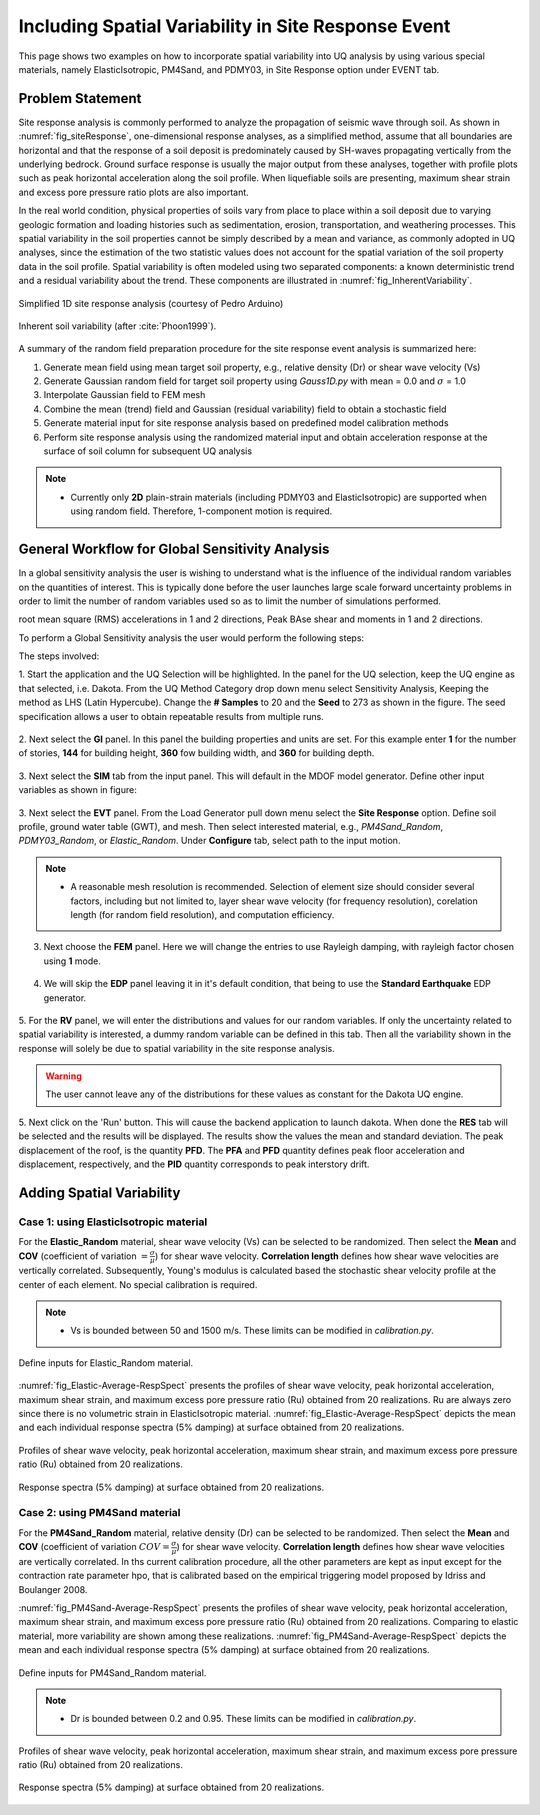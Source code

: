 .. _lbl-example_randomField:

Including Spatial Variability in Site Response Event
=======================================================

This page shows two examples on how to incorporate spatial variability into UQ analysis by using various special materials, namely ElasticIsotropic,
PM4Sand, and PDMY03, in Site Response option under EVENT tab.

Problem Statement
---------------------------------------------
Site response analysis is commonly performed to analyze the propagation of seismic wave through soil. As shown in :numref:`fig_siteResponse`, 
one-dimensional response analyses, as a simplified method, assume that all boundaries are horizontal and that the response of a soil deposit is
predominately caused by SH-waves propagating vertically from the underlying bedrock. Ground surface response is usually the major output from
these analyses, together with profile plots such as peak horizontal acceleration along the soil profile. When liquefiable soils are presenting,
maximum shear strain and excess pore pressure ratio plots are also important.

In the real world condition, physical properties of soils vary from place to place within a soil deposit due to varying geologic formation and loading histories such as sedimentation, erosion, transportation,
and weathering processes. This spatial variability in the soil properties cannot be simply described by a mean and variance, as commonly adopted in UQ analyses,
since the estimation of the two statistic values does not account for the spatial variation of the soil property data in the soil profile.
Spatial variability is often modeled using two separated components: a known deterministic trend and a residual variability about the trend.
These components are illustrated in :numref:`fig_InherentVariability`.

.. _fig_siteResponse:
.. figure:: figures/siteResponse.png
   :scale: 50%
   :align: center
   :figclass: align-center

   Simplified 1D site response analysis (courtesy of Pedro Arduino)

.. _fig_InherentVariability:
.. figure:: figures/InherentVariability.png
   :scale: 60 %
   :align: center
   :figclass: align-center

   Inherent soil variability (after :cite:`Phoon1999`).

A summary of the random field preparation procedure for the site response event analysis is summarized here:

1. Generate mean field using mean target soil property, e.g., relative density (Dr) or shear wave velocity (Vs)
2. Generate Gaussian random field for target soil property using *Gauss1D.py* with mean = 0.0 and :math:`\sigma` = 1.0
3. Interpolate Gaussian field to FEM mesh
4. Combine the mean (trend) field and Gaussian (residual variability) field to obtain a stochastic field
5. Generate material input for site response analysis based on predefined model calibration methods
6. Perform site response analysis using the randomized material input and obtain acceleration response at the surface of soil column for subsequent UQ analysis

.. note::
   - Currently only **2D** plain-strain materials (including PDMY03 and ElasticIsotropic) are supported when using random field. Therefore, 1-component motion is required.

General Workflow for Global Sensitivity Analysis
-----------------------------------------------------------

In a global sensitivity analysis the user is wishing to understand what is the influence of the individual random variables on the quantities of interest.
This is typically done before the user launches large scale forward uncertainty problems in order to limit the number of random variables used so as to limit the number of simulations performed.

..
   For this problem we will limit the response qunataties of interest to the following six quantaties. Peak Roof displacement in 1 and 2 directions,
root mean square (RMS) accelerations in 1 and 2 directions, Peak BAse shear and moments in 1 and 2 directions. 

To perform a Global Sensitivity analysis the user would perform the following steps:

The steps involved:

1. Start the application and the UQ Selection will be highlighted. In the panel for the UQ selection, keep the UQ engine as that selected, i.e. Dakota. From the UQ Method Category drop down menu
select Sensitivity Analysis, Keeping the method as LHS (Latin Hypercube). Change the **# Samples** to 20 and the **Seed** to 273 as shown in the figure. The seed specification allows a user to obtain repeatable
results from multiple runs. 

.. figure:: figures/randomField-UQ.png
   :align: center
   :figclass: align-center

2. Next select the **GI** panel. In this panel the building properties and units are set. For this example enter **1** for the number of stories, **144** for building height, **360** fow building width,
and **360** for building depth.

.. figure:: figures/randomField-GI.png
   :align: center
   :figclass: align-center

3. Next select the **SIM** tab from the input panel. This will default in the MDOF model generator. 
Define other input variables as shown in figure:

.. figure:: figures/randomField-SIM.png
   :align: center
   :figclass: align-center

3. Next select the **EVT** panel. From the Load Generator pull down menu select the **Site Response** option. Define soil profile, ground water table (GWT), and mesh. Then select interested material, e.g., 
*PM4Sand_Random*, *PDMY03_Random*, or *Elastic_Random*. Under **Configure** tab, select path to the input motion.

.. note::
   - A reasonable mesh resolution is recommended. Selection of element size should consider several factors, including but not limited to, layer shear wave velocity (for frequency resolution), corelation length (for random field resolution), and computation efficiency.

.. figure:: figures/randomField-EVT.png
   :align: center
   :figclass: align-center

3. Next choose the **FEM** panel. Here we will change the entries to use Rayleigh damping, with rayleigh factor chosen using **1** mode.

.. figure:: figures/randomField-FEM.png
   :align: center
   :figclass: align-center

4. We will skip the **EDP** panel leaving it in it's default condition, that being to use the **Standard Earthquake** EDP generator.

.. figure:: figures/randomField-EDP.png
   :align: center
   :figclass: align-center

5. For the **RV** panel, we will enter the distributions and values for our random variables. If only the uncertainty related to spatial variability is interested, a dummy random variable can be defined in this tab.
Then all the variability shown in the response will solely be due to spatial variability in the site response analysis. 

.. figure:: figures/randomField-RV.png
   :align: center
   :figclass: align-center

.. warning::   

   The user cannot leave any of the distributions for these values as constant for the Dakota UQ engine.

5. Next click on the 'Run' button. This will cause the backend application to launch dakota. When done the **RES** tab will be selected and the results will be displayed. The results show the values the mean and standard deviation. 
The peak displacement of the roof, is the quantity **PFD**. The **PFA** and **PFD** quantity defines peak floor acceleration and displacement, respectively, and the **PID** quantity corresponds to peak interstory drift.

.. figure:: figures/Elastic-RES.png
   :align: center
   :figclass: align-center


Adding Spatial Variability
-----------------------------------------------------------

Case 1: using ElasticIsotropic material
^^^^^^^^^^^^^^^^^^^^^^^^^^^^^^^^^^^^^^^^

For the **Elastic_Random** material, shear wave velocity (Vs) can be selected to be randomized. Then select the **Mean** and **COV** (coefficient of variation :math:`=\frac{\sigma}{\mu}`) for shear wave velocity.  
**Correlation length** defines how shear wave velocities are vertically correlated. Subsequently, Young's modulus is calculated based the stochastic shear velocity profile at the center of each element. No special calibration is required.

.. note::
   - Vs is bounded between 50 and 1500 m/s. These limits can be modified in *calibration.py*.

.. figure:: figures/Elastic-Random.png
   :scale: 60 %
   :align: center
   :figclass: align-center

   Define inputs for Elastic_Random material.

:numref:`fig_Elastic-Average-RespSpect` presents the profiles of shear wave velocity, peak horizontal acceleration, maximum shear strain, and maximum excess pore pressure ratio (Ru) obtained from 20 realizations.
Ru are always zero since there is no volumetric strain in ElasticIsotropic material. :numref:`fig_Elastic-Average-RespSpect` depicts the mean and each individual response spectra (5% damping) at surface obtained from 20 realizations.

.. _fig_Elastic-Average-Profile:
.. figure:: figures/Elastic-Average-Profile.png
   :scale: 40 %
   :align: center
   :figclass: align-center

   Profiles of shear wave velocity, peak horizontal acceleration, maximum shear strain, and maximum excess pore pressure ratio (Ru) obtained from 20 realizations.

.. _fig_Elastic-Average-RespSpect:
.. figure:: figures/Elastic-Average-RespSpect.png
   :scale: 20 %
   :align: center
   :figclass: align-center

   Response spectra (5% damping) at surface obtained from 20 realizations.



Case 2: using PM4Sand material
^^^^^^^^^^^^^^^^^^^^^^^^^^^^^^^^^^^^^^
For the **PM4Sand_Random** material, relative density (Dr) can be selected to be randomized. Then select the **Mean** and **COV** (coefficient of variation :math:`COV=\frac{\sigma}{\mu}`) for shear wave velocity.  
**Correlation length** defines how shear wave velocities are vertically correlated. In ths current calibration procedure, all the other parameters are kept as input except for the contraction rate
parameter hpo, that is calibrated based on the empirical triggering model proposed by Idriss and Boulanger 2008.

:numref:`fig_PM4Sand-Average-RespSpect` presents the profiles of shear wave velocity, peak horizontal acceleration, maximum shear strain, and maximum excess pore pressure ratio (Ru) obtained from 20 realizations.
Comparing to elastic material, more variability are shown among these realizations. :numref:`fig_PM4Sand-Average-RespSpect` depicts the mean and each individual response spectra (5% damping) at surface obtained from 20 realizations.

.. figure:: figures/PM4Sand-Random.png
   :scale: 60 %
   :align: center
   :figclass: align-center

   Define inputs for PM4Sand_Random material.

.. note::
   - Dr is bounded between 0.2 and 0.95. These limits can be modified in *calibration.py*.

.. _fig_PM4Sand-Average-Profile:
.. figure:: figures/PM4Sand-Average-Profile.png
   :scale: 40 %
   :align: center
   :figclass: align-center

   Profiles of shear wave velocity, peak horizontal acceleration, maximum shear strain, and maximum excess pore pressure ratio (Ru) obtained from 20 realizations.


.. _fig_PM4Sand-Average-RespSpect:
.. figure:: figures/PM4Sand-Average-RespSpect.png
   :scale: 20 %
   :align: center
   :figclass: align-center

   Response spectra (5% damping) at surface obtained from 20 realizations.






